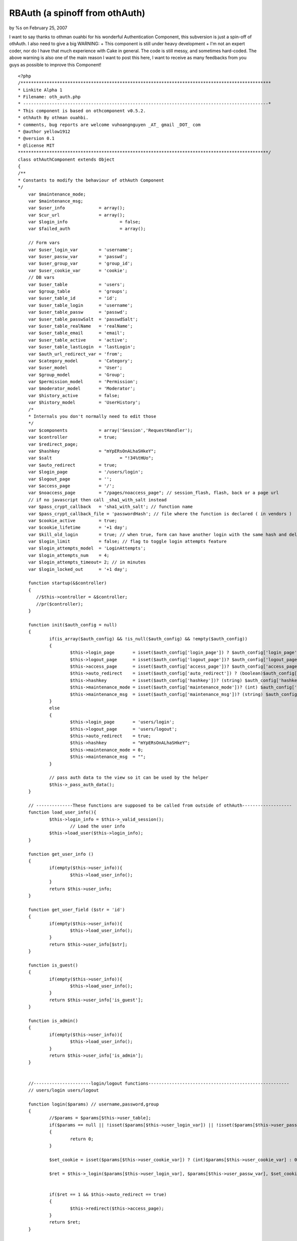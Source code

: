 

RBAuth (a spinoff from othAuth)
===============================

by %s on February 25, 2007

I want to say thanks to othman ouahbi for his wonderful Authentication
Component, this subversion is just a spin-off of othAuth. I also need
to give a big WARNING: + This component is still under heavy
development + I'm not an expert coder, nor do I have that much
experience with Cake in general. The code is still messy, and
sometimes hard-coded. The above warning is also one of the main reason
I want to post this here, I want to receive as many feedbacks from you
guys as possible to improve this Component!

::

    
    <?php
    /************************************************************************************************
    * Linkite Alpha 1																				*
    * Filename: oth_auth.php																		*
    * ----------------------------------------------------------------------------------------------*
    * This component is based on othcomponent v0.5.2. 												*
    * othAuth By othman ouahbi.																		*
    * comments, bug reports are welcome vuhoangnguyen _AT_ gmail _DOT_ com							*
    * @author yellow1912																			*
    * @version 0.1																					*
    * @license MIT																					*
    ************************************************************************************************/
    class othAuthComponent extends Object
    {
    /**
    * Constants to modify the behaviour of othAuth Component
    */
    	var $maintenance_mode;
    	var $maintenance_msg;
    	var $user_info        	   = array();
    	var $cur_url        	   = array();
    	var $login_info			   = false;
    	var $failed_auth		   = array();
    
    	// Form vars
    	var $user_login_var        = 'username';
    	var $user_passw_var        = 'passwd';
    	var $user_group_var        = 'group_id';
    	var $user_cookie_var       = 'cookie';
    	// DB vars
    	var $user_table       	   = 'users';
    	var $group_table       	   = 'groups';
    	var $user_table_id         = 'id';
    	var $user_table_login      = 'username';
    	var $user_table_passw      = 'passwd';
    	var $user_table_passwSalt  = 'passwdSalt';
    	var $user_table_realName   = 'realName';
    	var $user_table_email      = 'email';
    	var $user_table_active     = 'active';
    	var $user_table_lastLogin  = 'lastLogin';
    	var $auth_url_redirect_var = 'from';
    	var $category_model        = 'Category';
    	var $user_model       	   = 'User';
    	var $group_model           = 'Group';
    	var $permission_model      = 'Permission';
    	var $moderator_model       = 'Moderator';
    	var $history_active        = false;
    	var $history_model         = 'UserHistory';
    	/*
    	* Internals you don't normally need to edit those
    	*/
    	var $components            = array('Session','RequestHandler');
    	var $controller            = true;
    	var $redirect_page;
    	var $hashkey               = "mYpERsOnALhaSHkeY";
    	var $salt 		           = "!34%tHUo";
    	var $auto_redirect         = true;
    	var $login_page            = '/users/login';
    	var $logout_page           = '';
    	var $access_page           = '/';
    	var $noaccess_page         = "/pages/noaccess_page"; // session_flash, flash, back or a page url
    	// if no javascript then call _sha1_with_salt instead
    	var $pass_crypt_callback   = 'sha1_with_salt'; // function name
    	var $pass_crypt_callback_file = 'passwordHash'; // file where the function is declared ( in vendors )
    	var $cookie_active         = true;
    	var $cookie_lifetime       = '+1 day';
    	var $kill_old_login        = true; // when true, form can have another login with the same hash and del the old
    	var $login_limit           = false; // flag to toggle login attempts feature
    	var $login_attempts_model  = 'LoginAttempts';
    	var $login_attempts_num    = 4;
    	var $login_attempts_timeout= 2; // in minutes
    	var $login_locked_out      = '+1 day';
    
    	function startup(&$controller)
        {
           //$this->controller = &$controller;
           //pr($controller);
        }
    
        function init($auth_config = null)
    	{
    		if(is_array($auth_config) && !is_null($auth_config) && !empty($auth_config))
    		{
    			$this->login_page       = isset($auth_config['login_page']) ? $auth_config['login_page']  : 'users/login';
    			$this->logout_page      = isset($auth_config['logout_page'])? $auth_config['logout_page'] : 'users/logout';
    			$this->access_page      = isset($auth_config['access_page'])? $auth_config['access_page'] : $this->login_page;
    			$this->auto_redirect    = isset($auth_config['auto_redirect']) ? (boolean)$auth_config['auto_redirect']  : true;
    			$this->hashkey          = isset($auth_config['hashkey'])? (string) $auth_config['hashkey'] : 'mYpERsOnALhaSHkeY';
    			$this->maintenance_mode = isset($auth_config['maintenance_mode'])? (int) $auth_config['maintenance_mode']: 0;
    			$this->maintenance_msg  = isset($auth_config['maintenance_msg'])? (string) $auth_config['maintenance_msg']: "";
    		}
    		else
    		{
    			$this->login_page       = 'users/login';
    			$this->logout_page      = 'users/logout';
    			$this->auto_redirect    = true;
    			$this->hashkey          = "mYpERsOnALhaSHkeY";
    			$this->maintenance_mode = 0;
    			$this->maintenance_msg  = "";
    		}
    
    		// pass auth data to the view so it can be used by the helper
    		$this->_pass_auth_data();
    	}
    
    	// --------------These functions are supposed to be called from outside of othAuth-------------------
    	function load_user_info(){
    		$this->login_info = $this->_valid_session();
    			// Load the user info
    		$this->load_user($this->login_info);
    	}
    
    	function get_user_info ()
    	{
    		if(empty($this->user_info)){
    			$this->load_user_info();
    		}
    		return $this->user_info;
    	}
    
    	function get_user_field ($str = 'id')
    	{
    		if(empty($this->user_info)){
    			$this->load_user_info();
    		}
    		return $this->user_info[$str];
    	}
    
    	function is_guest()
    	{
    		if(empty($this->user_info)){
    			$this->load_user_info();
    		}
    		return $this->user_info['is_guest'];
    	}
    
    	function is_admin()
    	{
    		if(empty($this->user_info)){
    			$this->load_user_info();
    		}
    		return $this->user_info['is_admin'];
    	}
    
    
    	//----------------------login/logout functions------------------------------------------------------
    	// users/login users/logout
    
    	function login($params) // username,password,group
    	{
    		//$params = $params[$this->user_table];
    		if($params == null || !isset($params[$this->user_login_var]) || !isset($params[$this->user_passw_var]))
    		{
    		 	return 0;
    		}
    
    		$set_cookie = isset($params[$this->user_cookie_var]) ? (int)$params[$this->user_cookie_var] : 0;
    
    		$ret = $this->_login($params[$this->user_login_var], $params[$this->user_passw_var], $set_cookie);
    
    
    		if($ret == 1 && $this->auto_redirect == true)
    		{
    			$this->redirect($this->access_page);
    		}
    		return $ret;
    	}
    
    	function _login($login = "", $passw = "", $set_cookie = false)
    	{
    		if(!$this->_check_login_attempts())
    		{
    			return -3; // too many login attempts
    		}
    
    		if($login == "" || $passw == "")
    		{
    			return -1;
            }
    
    
    		uses('sanitize');
    		$login = Sanitize::sql($login);
    
    		$conditions = array($this->user_table_login => $login);
    		$UserModel = $this->_create_model($this->user_model);
            $row = $UserModel->find($conditions, $this->user_table_passwSalt);
    		if(!empty($row[$this->user_model]))
    			$hashed_passw = $this->_get_hash_of($passw, $row[$this->user_model][$this->user_table_passwSalt]);
    		else{
    			$this->_save_login_attempts();
    			return -2;
    		}
    
    		$conditions = array($this->user_table_login => $login,
    							$this->user_table_passw => $hashed_passw);
    		$row = $UserModel->find($conditions);
    
    		if(empty($row))
    		{
    			$this->_save_login_attempts();
    			return -2;
    		}
    		else
    		{
    			//$this->_delete_login_attempts();
    			//$row = $row[0];
    
    			if($set_cookie)
    			{
    				$this->_save_cookie($login, $passw);
    			}
    			$this->_save_session($login, $passw);
    			/*
    			// Update the last visit date to now
    			if(isset($this->user_table_lastLogin))
    			{
    				$row[$this->user_model][$this->user_table_lastLogin] = date('Y-m-d h:i:s');
    				$UserModel->id = $row[$this->user_model]['id'];
    				$res = $UserModel->saveField($this->user_table_lastLogin,$row[$this->user_model][$this->user_table_lastLogin]);
    			}
    				// 0.2.5 save history
    			if($this->history_active)
    			{
    				$this->_add_history($row);
    
    			}
    */			return 1;
    	}
    }
    
    
    	function logout ($kill_cookie = false)
        {
            $us = 'othAuth.'.$this->hashkey;
    
            if($this->Session->valid() && $this->Session->check($us))
            {
                $ses = $this->Session->read($us);
    
                if(!empty($ses) && is_array($ses))
                {
                    // two logins of different hashkeys can exist
                    if($this->hashkey == $ses[$this->user_model]['hashkey'])
                    {
                        $this->Session->del($us);
                        $this->Session->del('othAuth.frompage');
                        /*
                        $o = $this->Session->check('othAuth');
                        if( is_array( $o ) && empty( $o  ))
                        {
                            $this->Session->del('othAuth');
                        }
                        */
                        if($kill_cookie)
                        {
                            $this->_save_cookie(null,true);
                        }
                        if($this->auto_redirect == true)
                        {
                            // check if logout_page is the action where logout is called!
                            if(!empty($this->logout_page))
                            {
                                $this->redirect($this->logout_page);
                            }
                            return true;
                        }
    
                    }
                }
            }
            return false;
        }
    	function _get_hash_of($str, $salt = "")
    	{
    		vendor($this->pass_crypt_callback_file);
    		if(function_exists($this->pass_crypt_callback))
    		{
    			return call_user_func($this->pass_crypt_callback,$str, $salt);
    		}
    		return false;
    	}
    
    	//-------------------------History, session and the likes---------------------------------------------------
    	// 0.2.5
    	function _add_history(&$row)
    	{
    
    		$data[$this->history_model]['username']  = $row[$this->user_model][$this->user_table_login];
    		$data[$this->history_model]['fullname']  = $row[$this->user_model]['fullname'];
    		$data[$this->history_model]['groupname'] = $row[$this->group_model]['name'];
    		if(isset($row[$this->user_model][$this->user_table_lastLogin]))
    		{
    			$data[$this->history_model]['visitdate'] = $row[$this->user_model][$this->user_table_lastLogin];
    		}else
    		{
    			$data[$this->history_model]['visitdate'] = date('Y-m-d h:i:s');
    		}
    
    		if (!class_exists($this->history_model))
    		{
    			loadModel($this->history_model);
    		}
    		$HistoryModel =& new $this->history_model;
    		$HistoryModel->unbindAll();
    		$HistoryModel->recursive = -1;
    		$HistoryModel->save($data);
    
    	}
    
    	function _save_session($login, $passw)
    	{
    		$hk    = $this->_get_hash_of($this->hashkey.$login.$passw, $this->salt);
    		$row[$this->user_login_var] = $login;
    		$row[$this->user_passw_var] = $passw;
    		$row['login_hash'] = $hk;
    		$row['hashkey']    = $this->hashkey;
    		$this->Session->write('othAuth_'.$this->hashkey,$row);
    	}
    
    	// null, true to delete the cookie
    	function _save_cookie($login, $passw ,$del = false)
    	{	//die(pr($row));
    		if($this->cookie_active)
    		{
    			if(!$del)
    			{
    				$time   = strtotime($this->cookie_lifetime);
    				$data   = $login.'|'.$passw;
    				$data   = serialize($data);
    				$data   = $this->encrypt($data);
    				setcookie('othAuth',$data,$time,'/');
    			}else
    			{
    				setcookie('othAuth','',strtotime('-999 day'),'/');
    			}
    		}
    	}
    
    	function _read_cookie()
    	{
    		// does session exists
    		if($this->Session->valid() && $this->Session->check('othAuth_'.$this->hashkey))
    		{
    			return;
    		}
    		if($this->cookie_active && isset($_COOKIE['othAuth']))
    		{
    
    			$str = $_COOKIE['othAuth'];
    			if (get_magic_quotes_gpc())
    			{
    				$str=stripslashes($str);
    			}
    
    			$str = $this->decrypt($str);
    
    			$str = @unserialize($str);
    
    			list($login,$passw) = explode('|',$str);
    
    			$data[$this->user_login_var] = $login;
    			$data[$this->user_passw_var] = $passw;
    			$redirect_old = $this->auto_redirect;
    			$this->auto_redirect = false;
    			$ret = $this->login($data);
    			$this->auto_redirect = $redirect_old;
    
    		}
    	}
    
    	// delete attempts after a successful login
    	function _delete_login_attempts()
    	{
    		if($this->login_limit)
    		{
    			$ip = env('REMOTE_ADDR');
    
    			$Model = $this->_create_model($this->login_attempts_model);
    			$Model->del($ip);
    
    			if($this->cookie_active)
    			{
    				setcookie('othAuth_login_attempts','',time() - 31536000,'/');
    			}
    		}
    	}
    
    	function _check_login_attempts()
    	{
    		if($this->login_limit)
    		{
    			$ip = env('REMOTE_ADDR');
    
    
    			$Model = $this->_create_model($this->login_attempts_model);
    			/*
    			if (!is_numeric($this->login_locked_out))
    			{
    			$keep_for = (int) strtotime($this->login_locked_out);
    			$time   = ($keep_for > 0 ? $keep_for : 999999999);
    			}
    			else
    			{
    			$keep_for = $this->login_locked_out;
    			$time   = time() + ($keep_for > 0 ? $keep_for : 999999999);
    			}
    			*/
    
    			// delete all expired and timedout records
    			$del_sql = "DELETE FROM {$Model->useTable} WHERE expire <= NOW() AND num >= $this->login_attempts_num";
    			/*if($this->login_attempts_timeout > 0)
    			{
    			$timeout = $this->login_attempts_timeout * 60;
    			$del_sql .= " OR (UNIX_TIMESTAMP(created) > (UNIX_TIMESTAMP(NOW()) - $timeout))";
    			}*/
    			$Model->query($del_sql);
    
    			$row = $Model->find(array($this->login_attempts_model.'.ip'=>$ip));
    
    			//die("hi!");
    			if(!empty($row))
    			{
    				$num = $row[$this->login_attempts_model]['num'];
    
    				$this->login_attempts_current_num = $num;
    
    				if($num >= $this->login_attempts_num)
    				{
    					return false;
    				}
    			}else
    			{
    				$this->login_attempts_current_num = 0;
    			}
    
    			if($this->cookie_active && isset($_COOKIE['othAuth_login_attempts']))
    			{
    				$cdata = $_COOKIE['othAuth_login_attempts'];
    				if (get_magic_quotes_gpc())
    				{
    					$cdata=stripslashes($cdata);
    				}
    
    				$cdata = $this->decrypt($cdata);
    
    				$cdata = @unserialize($cdata);
    
    				$time      = $cdata['t'];
    				$num_tries = $cdata['n'];
    
    				if($num_tries >= $this->login_attempts_num)
    				{
    					return false;
    				}
    
    				if($this->login_attempts_current_num == 0 && $num_tries > 0)
    				{
    					$this->login_attempts_current_num = $num_tries;
    				}
    
    			}
    		}
    		return true;
    	}
    
    	function _save_login_attempts()
    	{
    
    		if($this->login_limit)
    		{
    			$num_tries = $this->login_attempts_current_num + 1;
    
    			//die(date("Y-m-d H:i:s",$keep_for));
    			$time = time();
    			$expire = date("Y-m-d H:i:s", $time + ($this->login_attempts_timeout * 60));
    			$ip     = env('REMOTE_ADDR');
    
    			//die(pr($expire));
    			$data[$this->login_attempts_model]['ip']     = $ip;
    			$data[$this->login_attempts_model]['num']    = $num_tries;
    			$data[$this->login_attempts_model]['expire'] = $expire;
    
    			$Model = & new $this->login_attempts_model;
    			$Model->unbindAll();
    			$Model->recursive = -1;
    
    			$Model->save($data);
    
    			if($this->cookie_active)
    			{
    				$cdata = $this->encrypt(serialize(array('t'=>time(),'n'=>$num_tries)));
    				setcookie('othAuth_login_attempts',$cdata,$time,'/');
    			}
    		}
    	}
    
    	function __not_current($page)
    	{
    		if($page == "") return false;
    
    		$c = strtolower($this->controller->name);
    		$a = strtolower($this->controller->action);
    
    		$page = strtolower($page.'/');
    
    		$c_a = $this->_handle_cake_admin($c,$a);
    
    		$not_current = strpos($page,$c_a);
    		// !== is required, $not_current might be boolean(false)
    		return ((!is_int($not_current)) || ($not_current !== 0));
    	}
    
    	function redirect($page = "",$back = false)
        {
    
            if($page == "")
                //$page = $this->redirect_page;
                $page = $this->logout_page;
    
            if(isset($this->auth_url_redirect_var))
            {
                if(!isset($this->controller->params['url'][$this->auth_url_redirect_var]))
                {
    
                    if($back == true)
                    {
                        $frompage = !isset($this->controller->params['url']['url'])? '/': '/'.$this->controller->params['url']['url'];
                        $this->Session->write('othAuth.frompage',$frompage);
                        $page .= "?".$this->auth_url_redirect_var."=".$frompage;
                    }
                    else
                    {
                        if($this->Session->check('othAuth.frompage'))
                        {
                            $page = $this->Session->read('othAuth.frompage');
                            $this->Session->del('othAuth.frompage');
                        }
                    }
                }
    
            }
    
            if($this->__not_current($page))
            {
               if($this->__not_current($page))
               {
    
                   if ($this->RequestHandler->isAjax())
                   {
                           $this->RequestHandler->setAjax($this->controller);
                           // Brute force !
                           echo '<script type="text/javascript">window.location = "'.
                           $this->noaccess_page.
                           '"</script>';
                           exit;
                   }
                   else
                   {
                           $this->controller->redirect($page);
                           exit;
                   }
               }
            }
        }
    		// Confirms that an existing login is still valid
    	function check()
    	{
    		// Level 3 Maintenance?
    		if ($this->maintenance_mode >=3)
    			die($this->maintenance_msg);
    
    		// Uhm where are we?
    		$this->cur_url = $this->current_url();
    
    		if($this->_valid_restrictions())
    		{
    			// Attempt to retrieve the user login info from session/cookie first
    			$this->login_info = $this->_valid_session();
    			// Load the user info
    			$this->load_user($this->login_info);
    			// Once you are here you must have logged in already. That means you MUST have valid session
    
    			if(!$this->login_info)
    			{
    				$this->logout();
    				if($this->auto_redirect == true)
    				{
    					$this->redirect($this->login_page,true);
    				}
    				return false;
    			}
    
    			$permi = $this->_check_permission();
    
    			// check permissions on the current controller/action/p/a/r/a/m/s
    			if(!$permi)
    			{
    				if($this->auto_redirect == true)
    				{
    					// should probably add $this->noaccess_page too or just flash
    					$this->redirect($this->noaccess_page,true);
    				}
    				return false;
    			}
    
    			return true;
    
    		}//die("lalala");
    		return true;
    	}
    
    
    	function _valid_restrictions()
    	{
    		// Whatever you say, all admin actions MUST be checked for permission
    		if($this->is_cake_admin_action())
    		if($this->__not_current($this->login_page) && $this->__not_current($this->logout_page))
    			return true;
    
    		$isset   = isset($this->controller->othAuthRestrictions);
    		if(!$isset)
    		{
    			return true;
    		}
    		else
    		{
    			$oth_res = $this->controller->othAuthRestrictions;
    
    			if(in_array($this->cur_url['con_act_par'], $oth_res) || in_array($this->cur_url['con_act'].'*', $oth_res)
    				|| in_array($this->cur_url['controller'].'/*', $oth_res))
    			{
    				return false;
    			}
    			else
    			{
    				return true;
    			}
    		}
    	}
    
    	function _check_permission()
    	{
    		// Level 2 Maintenance? Even admin can't access any page
    		if ($this->maintenance_mode == 2)
    			die($this->maintenance_msg);
    
    		// Admin is really a super human after all
    		if($this->user_info['is_admin'])
    			return true;
    
    		if ($this->maintenance_mode == 1)
    			die($this->maintenance_msg);
    
    		$method = $this->controller->action."_auth";
    		if(method_exists($this->controller, $method)){
    			switch ($this->controller->$method()){
    				case "granted":
    					return true;
    					break;
    				case "denied":
    					return false;
    					break;
    				default:
    					break;
    				}
    		}
    
    		if(array_key_exists($this->cur_url['con_act'], $this->user_info['permission'])){
    			foreach($this->user_info['permission'][$this->cur_url['con_act']] as $value){
    				$ret = "continue";
    				if($value[0] == "_"){
    					$ret = method_exists($this, $value) ? $this->$value() : $ret;
    				}
    				else{
    					$ret = method_exists($this->controller, $value) ? $this->controller->$value() : $ret;
    				}
    				switch ($ret){
    					case "granted":
    						return true;
    						break;
    					case "denied":
    						return false;
    						break;
    					default:
    						break;
    					}
    			}
    		}
    
    		// Alrighty, do you have full permission on this controller?
    		if($this->_check_permission2(&$this->user_info['permission']))
    			return true;
    		
    		/* Remove comment if you want to use this, you will need to look at the code and figure out the models/tables needed tho
    		// Now unless you are a mod, otherwise you can't do anything, really!!!
    		if($this->user_info['is_mod'])
    		{
    			// A Mod is ONLY a Mod when he/she is in his category
    			$this->cur_cat = $this->controller->current_categories();
    			// Are we at the category you moderate?
    			if (in_array($this->cur_cat, $this->user_info['mod']['cat']))
    			{
    				// Load up their mod permissions
    				$this->user_info['mod_permissions'] = $this->load_permission(implode("," ,$this->user_info['mod']['group'][$this->cur_cat]));
    				if($this->_check_permission2(&$this->user_info['mod_permissions']))
    					return true;
    			}
    		}
    		*/
    		return false;
    	}
    
    
    	function _check_permission2(&$permission_array)
    	{
    		// Alrighty, do you have full permission on this controller?
    		if(array_key_exists($this->cur_url['con_act']."*", $permission_array))
    			return true;
    
    		// Uhm, by any chance you are granted the permission to perform this very specific action?
    		if(array_key_exists($this->cur_url['con_act_par'], $permission_array))
    			return true;
    
    		return false;
    	}
    
    	function current_url()
    	{
    		uses('inflector');
    		$cur_url = array();
    		$cur_url['controller'] = strtolower(Inflector::underscore($this->controller->name));
    		$cur_url['action'] = strtolower($this->controller->action);
    		$cur_url['here'] = strtolower($this->controller->here);
    		$cur_url['con_act'] = $this->_handle_cake_admin($cur_url['controller'], $cur_url['action']);// controller/admin_action -> admin/controller/action
    		$cur_url['param_str'] = '';
    		$cur_url['param_arr'] = array();
    		if(isset($this->controller->params['pass']))
    		{
    			$cur_url['param_arr'] = $this->controller->params['pass'];
    			$cur_url['param_str'] = implode('/',$this->controller->params['pass']);
    		}
    		$cur_url['con_act_par'] = $cur_url['con_act'].$cur_url['param_str'];
    		return $cur_url;
    	}
    
    	function _handle_cake_admin($c,$a)
    	{
    		if(defined('CAKE_ADMIN'))
    		{
    			$strpos = strpos($a,CAKE_ADMIN.'_');
    			if($strpos === 0)
    			{
    				$function = substr($a,strlen(CAKE_ADMIN.'_'));
    				if($c == null) return $function.'/';
    				$c_a = CAKE_ADMIN.'/'.$c.'/'.$function.'/';
    				return $c_a;
    			}else
    			{
    				if($c == null) return $a.'/';
    			}
    		}
    		return $c.'/'.$a.'/';
    	}
    
    	function get_safe_cake_admin_action()
    	{
    		if(defined('CAKE_ADMIN'))
    		{
    			$a = $this->controller->action;
    			$strpos = strpos($a,CAKE_ADMIN.'_');
    			if($strpos === 0)
    			{
    				$function = substr($a,strlen(CAKE_ADMIN.'_'));
    
    				return $function;
    			}
    		}
    		return $this->controller->action;
    	}
    
    	function is_cake_admin_action()
    	{
    		if(defined('CAKE_ADMIN'))
    		{
    			$a = $this->controller->action;
    			$strpos = strpos($a,CAKE_ADMIN.'_');
    			if($strpos === 0)
    			{
    				return true;
    			}
    		}
    		return false;
    	}
    
    	function _valid_session()
    	{
    		// try to read cookie
    		$this->_read_cookie();
    		$us        = 'othAuth_'.$this->hashkey;
    		// does session exists
    		if($this->Session->valid() && $this->Session->check($us))
    		{
    			$ses        = $this->Session->read($us);
    			$ret = array();
    			uses('sanitize');
    			//die(pr($ses[$this->user_table_login]));
    			$ret[$this->user_login_var] = Sanitize::sql($ses[$this->user_login_var]);
    			$ret[$this->user_passw_var] = Sanitize::sql($ses[$this->user_passw_var]);
    			$hk = $ses['login_hash'];
    			// is user invalid
    			if ($this->_get_hash_of($this->hashkey.$ret[$this->user_login_var].$ret[$this->user_passw_var], $this->salt) == $hk)
    			{return $ret;}
    		}
    		//$this->logout();
    		return false;
    	}
    	//---------------------------------Below are functions that help loading the user information--------------
    
    	function load_user($login_info)
    	{
    		// Initialize the user_info array
    		$this->user_info = array(
    			'id'	=> 0,
    			'username' => '',
    			'name' => 'Guest',
    			'email' => '',
    			'passwd' => '',
    			'is_guest' => true,
    			'is_active' => false,
    			'is_admin' => false,
    			//'is_mod' => false,
    			'lastLogin' => '',
    			'ip' => $_SERVER['REMOTE_ADDR'],
    			'permission' => array(),
    			'mod' => array('cat' => array(),
    						   'group' => array()),
    			'group' => array('id' => array(),
    							  'name' => array()),
    			//'mod_permission' => array()
    			);
    
    		if ($login_info){
    			$login = $login_info[$this->user_login_var];
    			$conditions = array($this->user_table_login => $login);
    			$UserModel = $this->_create_model($this->user_model);
    			$row = $UserModel->find($conditions);
    		}
    		else
    			$row = array();
    
    		if(!empty($row)){
    			// Load groups first
    			$this->user_info['id']= $row[$this->user_model][$this->user_table_id];
    			$this->user_info['username'] = $row[$this->user_model][$this->user_table_login];
    			$this->user_info['name'] = $row[$this->user_model][$this->user_table_realName];
    			$this->user_info['email'] = $row[$this->user_model][$this->user_table_email];
    			$this->user_info['passwd'] = $row[$this->user_model][$this->user_table_passw];
    			$this->user_info['is_guest'] = $row[$this->user_model][$this->user_table_id] == 0;
    			$this->user_info['is_active'] = $row[$this->user_model][$this->user_table_active];
    			$this->user_info['lastLogin'] = $row[$this->user_model][$this->user_table_lastLogin];
    			$this->user_info['entry_group'] = array();
    
    			$this->user_info['group'] = $this->load_group($this->user_info['id']);
    			//$group_ids = $this->load_category();
    			//$this->user_info['group']['id'] = array_diff($this->user_info['group']['id'], $this->user_info['mod']['group']);
    
    			$this->user_info['permission'] = $this->load_permission(implode(",", $this->user_info['group']['id']));
    
    			// Only after loading all user's base group can we know if he is an admin (belong to group 1)
    			$this->user_info['is_admin'] = in_array(1, $this->user_info['group']['id']);
    		}
    	}
    
    
    	// Sanitize, check, do whatever needed to clean $id before passing it to this function!!!!
    	// NOTE: we only load NORMAL groups, mod_groups are loaded bt load_category
    	function load_group($id, $except = null)
    	{
    		$sql = "SELECT groups.id, groups.name FROM groups_users, groups WHERE groups_users.user_id = $id
    				AND groups.id = groups_users.group_id";
    
    		if($except != null)
    		$sql = $sql." AND groups_users.group_id NOT IN ($except)";
    
    		$GroupModel = $this->_create_model($this->group_model);
    		$rows = $GroupModel->query($sql);
    
    		$ret = array();
    		if(!empty($rows)){
    			foreach ($rows as $row){
    				$ret['id'][] = $row['groups']['id'];
    				$ret['name'][] = $row['groups']['name'];
    			}
    		}
    		return $ret;
    
    	}
    
    	// given a string of groups
    	function load_permission($group_ids)
    	{
    		// We sort the permissions by order for 1 reason: so that the permission with
    		// highest passing-possibility will be checked first, thus reduce the load
    		$sql = "SELECT * FROM permissions
    				LEFT JOIN groups_permissions ON (groups_permissions.permission_id = permissions.id)
    				WHERE groups_permissions.group_id IN ($group_ids) ORDER BY permissions.order";
    
    		$PermissionModel = $this->_create_model($this->permission_model);
    		$rows = $PermissionModel->query($sql);
    
    		//die(pr($rows));
    
    		$ret = array();
    		//e(pr($rows));
    		if(!empty($rows)){
    			foreach ($rows as $row){
    				$permission = split("->", $row['permissions']['name']);
    				$ret[$permission[0]][] = isset($permission[1]) ? $permission[1] : "";
    			}
    		}	//e(pr($ret));
    		return $ret;
    	}
    
    	// This function loads the categories the user moderates
    	// It also checks which
    	/*function load_category()
    	{
    		$group_ids = implode(",", $this->user_info['group']['id']);
    		$sql = "SELECT * FROM categories_groups
    				WHERE group_id IN ($group_ids)";
    
    		$CategoryModel = $this->_create_model($this->category_model);
    		$rows = $CategoryModel->query($sql);
    
    		$mod_groups = array ();
    
    		if(!empty($rows)){
    			foreach ($rows as $row){
    				//e(pr($row));
    				$this->user_info['mod']['cat'][] = $row['categories_groups']['category_id'];
    				// We load it this way, just in case we may have more than 1 mod-group per category
    				$this->user_info['mod']['group'][$row['categories_groups']['category_id']][] = $row['categories_groups']['group_id'];
    				$mod_groups[] = $row['categories_groups']['group_id'];
    			}
    		}
    
    		if(count($this->user_info['mod']['cat']) > 0)
    			$this->user_info['is_mod'] = true;
    		else
    			$this->user_info['is_mod'] = false;
    
    		//return $mod_groups;
    		if (count($mod_groups) > 0)
    			return implode(",", $mod_groups);
    		else
    			return null;
    	}
    	*/
    	// passes data to the view to be used by the helper
    	function _pass_auth_data()
    	{
    
    		$data = get_object_vars($this);
    
    		unset($data['controller']);
    		unset($data['components']);
    		unset($data['Session']);
    		unset($data['RequestHandler']);
    
    		$this->controller->set('othAuth_data',$data);
    	}
    
    
    	function encrypt($string)
    	{
    		$key = $this->hashkey;
    		$result = '';
    		for($i=0; $i<strlen($string); $i++) {
    			$char = substr($string, $i, 1);
    			$keychar = substr($key, ($i % strlen($key))-1, 1);
    			$char = chr(ord($char)+ord($keychar));
    			$result.=$char;
    		}
    
    		return base64_encode($result);
    	}
    
    	//--------------------------------------------The others-------------------------------------
    	function decrypt($string)
    	{
    		$key = $this->hashkey;
    		$result = '';
    		$string = base64_decode($string);
    
    		for($i=0; $i<strlen($string); $i++) {
    			$char = substr($string, $i, 1);
    			$keychar = substr($key, ($i % strlen($key))-1, 1);
    			$char = chr(ord($char)-ord($keychar));
    			$result.=$char;
    		}
    
    		return $result;
    	}
    	function get_msg($id)
    	{
    		switch($id) {
    			case 1:
    				{
    					return "You are already logged in.";
    				}break;
    			case 0:
    				{
    					return "Please login!";
    				}break;
    			case -1:
    				{
    					return $this->user_login_var."/".$this->user_passw_var." empty";
    				}break;
    			case -2:
    				{
    					return "Wrong ".$this->user_login_var."/".$this->user_passw_var;
    				}break;
    			case -3:
    				{
    					return "Too many login attempts.";
    				}break;
    			default:
    				{
    					return "Invalid error ID";
    				}break;
    		}
    	}
    
    
    	function _create_model($object_model, $recursive = -1, $unbind = array())
    	{
    		if (!class_exists($object_model))
            {
                loadModel($object_model);
            }
            $ObjectModel =& new $object_model;
    	    $ObjectModel->recursive = $recursive;
            $ObjectModel->unbindAll($unbind);
    
    	    return $ObjectModel;
    	}
    }
    ?>


.. meta::
    :title: RBAuth (a spinoff from othAuth)
    :description: CakePHP Article related to othauth,authentication,Components
    :keywords: othauth,authentication,Components
    :copyright: Copyright 2007 
    :category: components

